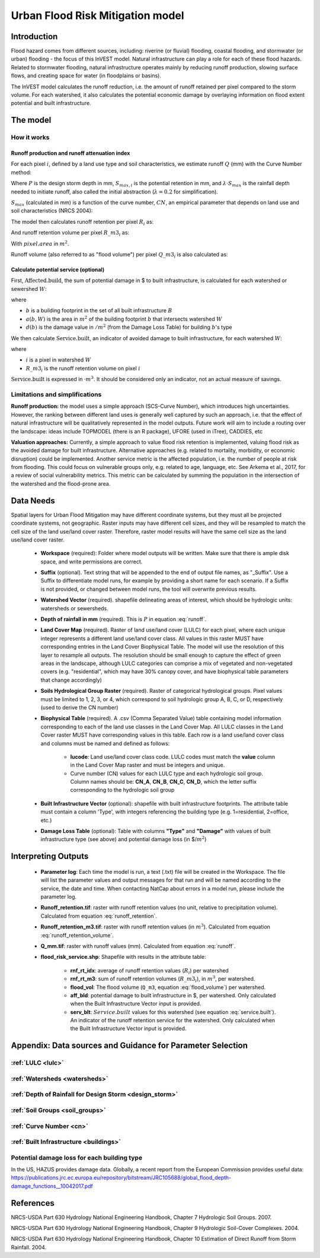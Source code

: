 .. _ufrm:

*********************************
Urban Flood Risk Mitigation model
*********************************

Introduction
============

Flood hazard comes from different sources, including: riverine (or fluvial) flooding, coastal flooding, and stormwater (or urban) flooding - the focus of this InVEST model. Natural infrastructure can play a role for each of these flood hazards. Related to stormwater flooding, natural infrastructure operates mainly by reducing runoff production, slowing surface flows, and creating space for water (in floodplains or basins).

The InVEST model calculates the runoff reduction, i.e. the amount of runoff retained per pixel compared to the storm volume. For each watershed, it also calculates the potential economic damage by overlaying information on flood extent potential and built infrastructure.

The model
=========

How it works
^^^^^^^^^^^^

Runoff production and runoff attenuation index
----------------------------------------------

For each pixel :math:`i`, defined by a land use type and soil characteristics, we estimate runoff :math:`Q` (mm) with the Curve Number method:

.. math:: Q_{p,i} = \begin{Bmatrix}
        \frac{(P - \lambda S_{max_i})^2}{P + (1-\lambda) S_{max,i}} & if & P > \lambda \cdot S_{max,i} \\
        0 & & otherwise
        \end{Bmatrix}
    :label: runoff

Where :math:`P` is the design storm depth in mm, :math:`S_{max,i}` is the potential retention in mm, and :math:`\lambda \cdot S_{max}` is the rainfall depth needed to initiate runoff, also called the initial abstraction (:math:`\lambda=0.2` for simplification).

:math:`S_{max}` (calculated in mm) is a function of the curve number, :math:`CN`, an empirical parameter that depends on land use and soil characteristics (NRCS 2004):

.. math:: S_{max,i}=\frac{25400}{CN_i}-254
    :label:

The model then calculates runoff retention per pixel :math:`R_i` as:

.. math:: R_i=1-\frac{Q_{p,i}}{P}
    :label: runoff_retention

And runoff retention volume per pixel :math:`R\_m3_i` as:

.. math:: R\_m3_i=R_i\cdot P\cdot pixel.area\cdot 10^{-3}
    :label: runoff_retention_volume

With :math:`pixel.area` in :math:`m^2`.

Runoff volume (also referred to as "flood volume") per pixel :math:`Q\_m3_i` is also calculated as:

.. math:: Q\_m3_i=Q_{p,i}\cdot pixel.area\cdot 10^{-3}
   :label: flood_volume

Calculate potential service (optional)
--------------------------------------

First, :math:`\text{Affected.build}`, the sum of potential damage in $ to built infrastructure, is calculated for each watershed or sewershed :math:`W`:

.. math:: \text{Affected.build}_W = \sum_{b ∈ B}a(b,W)·d(b)
   :label: affected.build

where

* :math:`b` is a building footprint in the set of all built infrastructure :math:`B`
* :math:`a(b,W)` is the area in :math:`m^2` of the building footprint :math:`b` that intersects watershed :math:`W`
* :math:`d(b)` is the damage value in :math:`$/m^2` (from the Damage Loss Table) for building :math:`b`'s type

We then calculate :math:`\text{Service.built}`, an indicator of avoided damage to built infrastructure, for each watershed :math:`W`:

.. math:: \text{Service.built}_W=\text{Affected.build}_W·\sum_{i ∈ W}R\_m3_i
   :label: service.built

where

* :math:`i` is a pixel in watershed :math:`W`
* :math:`R\_m3_i` is the runoff retention volume on pixel :math:`i`

:math:`\text{Service.built}` is expressed in :math:`$·m^3`. It should be considered only an indicator, not an actual measure of savings.

Limitations and simplifications
^^^^^^^^^^^^^^^^^^^^^^^^^^^^^^^

**Runoff production:** the model uses a simple approach (SCS-Curve Number), which introduces high uncertainties. However, the ranking between different land uses is generally well captured by such an approach, i.e. that the effect of natural infrastructure will be qualitatively represented in the model outputs. Future work will aim to include a routing over the landscape: ideas include TOPMODEL (there is an R package), UFORE (used in iTree), CADDIES, etc

**Valuation approaches:** Currently, a simple approach to value flood risk retention is implemented, valuing flood risk as the avoided damage for built infrastructure. Alternative approaches (e.g. related to mortality, morbidity, or economic disruption) could be implemented. Another service metric is the affected population, i.e. the number of people at risk from flooding. This could focus on vulnerable groups only, e.g. related to age, language, etc. See Arkema et al., 2017, for a review of social vulnerability metrics. This metric can be calculated by summing the population in the intersection of the watershed and the flood-prone area.

Data Needs
==========

Spatial layers for Urban Flood Mitigation may have different coordinate systems, but they must all be projected coordinate systems, not geographic. Raster inputs may have different cell sizes, and they will be resampled to match the cell size of the land use/land cover raster. Therefore, raster model results will have the same cell size as the land use/land cover raster.

 * **Workspace** (required): Folder where model outputs will be written. Make sure that there is ample disk space, and write permissions are correct.

 * **Suffix** (optional). Text string that will be appended to the end of output file names, as "_Suffix". Use a Suffix to differentiate model runs, for example by providing a short name for each scenario. If a Suffix is not provided, or changed between model runs, the tool will overwrite previous results.

 * **Watershed Vector** (required). shapefile delineating areas of interest, which should be hydrologic units: watersheds or sewersheds.

 * **Depth of rainfall in mm** (required). This is :math:`P` in equation :eq:`runoff`.

 * **Land Cover Map** (required). Raster of land use/land cover (LULC) for each pixel, where each unique integer represents a different land use/land cover class. All values in this raster MUST have corresponding entries in the Land Cover Biophysical Table. The model will use the resolution of this layer to resample all outputs. The resolution should be small enough to capture the effect of green areas in the landscape, although LULC categories can comprise a mix of vegetated and non-vegetated covers (e.g. "residential", which may have 30% canopy cover, and have biophysical table parameters that change accordingly)

 * **Soils Hydrological Group Raster** (required). Raster of categorical hydrological groups. Pixel values must be limited to 1, 2, 3, or 4, which correspond to soil hydrologic group A, B, C, or D, respectively (used to derive the CN number)

 * **Biophysical Table** (required). A .csv (Comma Separated Value) table containing model information corresponding to each of the land use classes in the Land Cover Map. All LULC classes in the Land Cover raster MUST have corresponding values in this table. Each row is a land use/land cover class and columns must be named and defined as follows:

    * **lucode**: Land use/land cover class code. LULC codes must match the **value** column in the Land Cover Map raster and must be integers and unique.

    * Curve number (CN) values for each LULC type and each hydrologic soil group. Column names should be: **CN_A**, **CN_B**, **CN_C**, **CN_D**, which the letter suffix corresponding to the hydrologic soil group

 * **Built Infrastructure Vector** (optional): shapefile with built infrastructure footprints. The attribute table must contain a column 'Type', with integers referencing the building type (e.g. 1=residential, 2=office, etc.)

 * **Damage Loss Table** (optional): Table with columns **"Type"** and **"Damage"** with values of built infrastructure type (see above) and potential damage loss (in $/:math:`m^2`)

Interpreting Outputs
====================

 * **Parameter log**: Each time the model is run, a text (.txt) file will be created in the Workspace. The file will list the parameter values and output messages for that run and will be named according to the service, the date and time. When contacting NatCap about errors in a model run, please include the parameter log.

 * **Runoff_retention.tif**: raster with runoff retention values (no unit, relative to precipitation volume).  Calculated from equation :eq:`runoff_retention`.

 * **Runoff_retention_m3.tif**: raster with runoff retention values (in :math:`m^3`).  Calculated from equation :eq:`runoff_retention_volume`.

 * **Q_mm.tif**: raster with runoff values (mm).  Calculated from equation :eq:`runoff`.

 * **flood_risk_service.shp**: Shapefile with results in the attribute table:

    * **rnf_rt_idx**: average of runoff retention values (:math:`R_i`) per watershed

    * **rnf_rt_m3**: sum of runoff retention volumes (:math:`R\_m3_i`), in :math:`m^3`, per watershed.

    * **flood_vol**: The flood volume (``Q_m3``, equation :eq:`flood_volume`) per watershed.

    * **aff_bld**: potential damage to built infrastructure in $, per watershed.  Only calculated when the Built Infrastructure Vector input is provided.

    * **serv_blt**: :math:`Service.built` values for this watershed (see equation :eq:`service.built`).  An indicator of the runoff retention service for the watershed.  Only calculated when the Built Infrastructure Vector input is provided.

Appendix: Data sources and Guidance for Parameter Selection
===========================================================

:ref:`LULC <lulc>`
^^^^^^^^^^^^^^^^^^

:ref:`Watersheds <watersheds>`
^^^^^^^^^^^^^^^^^^^^^^^^^^^^^^

:ref:`Depth of Rainfall for Design Storm <design_storm>`
^^^^^^^^^^^^^^^^^^^^^^^^^^^^^^^^^^^^^^^^^^^^^^^^^^^^^^^^

:ref:`Soil Groups <soil_groups>`
^^^^^^^^^^^^^^^^^^^^^^^^^^^^^^^^

:ref:`Curve Number <cn>`
^^^^^^^^^^^^^^^^^^^^^^^^

:ref:`Built Infrastructure <buildings>`
^^^^^^^^^^^^^^^^^^^^^^^^^^^^^^^^^^^^^^^

Potential damage loss for each building type
^^^^^^^^^^^^^^^^^^^^^^^^^^^^^^^^^^^^^^^^^^^^
In the US, HAZUS provides damage data. Globally, a recent report from the European Commission provides useful data: https://publications.jrc.ec.europa.eu/repository/bitstream/JRC105688/global_flood_depth-damage_functions__10042017.pdf


References
==========

NRCS-USDA Part 630 Hydrology National Engineering Handbook, Chapter 7 Hydrologic Soil Groups. 2007. 

NRCS-USDA Part 630 Hydrology National Engineering Handbook, Chapter 9 Hydrologic Soil-Cover Complexes. 2004.

NRCS-USDA Part 630 Hydrology National Engineering Handbook, Chapter 10 Estimation of Direct Runoff from Storm Rainfall. 2004.

